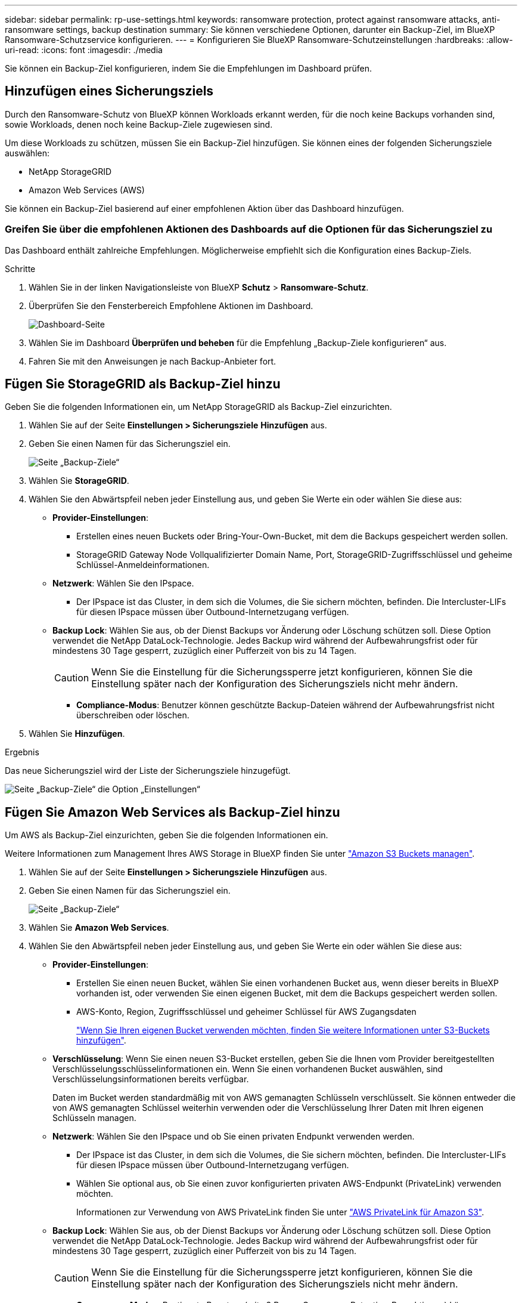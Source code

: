 ---
sidebar: sidebar 
permalink: rp-use-settings.html 
keywords: ransomware protection, protect against ransomware attacks, anti-ransomware settings, backup destination 
summary: Sie können verschiedene Optionen, darunter ein Backup-Ziel, im BlueXP Ransomware-Schutzservice konfigurieren. 
---
= Konfigurieren Sie BlueXP Ransomware-Schutzeinstellungen
:hardbreaks:
:allow-uri-read: 
:icons: font
:imagesdir: ./media


[role="lead"]
Sie können ein Backup-Ziel konfigurieren, indem Sie die Empfehlungen im Dashboard prüfen.



== Hinzufügen eines Sicherungsziels

Durch den Ransomware-Schutz von BlueXP können Workloads erkannt werden, für die noch keine Backups vorhanden sind, sowie Workloads, denen noch keine Backup-Ziele zugewiesen sind.

Um diese Workloads zu schützen, müssen Sie ein Backup-Ziel hinzufügen. Sie können eines der folgenden Sicherungsziele auswählen:

* NetApp StorageGRID
* Amazon Web Services (AWS)


Sie können ein Backup-Ziel basierend auf einer empfohlenen Aktion über das Dashboard hinzufügen.



=== Greifen Sie über die empfohlenen Aktionen des Dashboards auf die Optionen für das Sicherungsziel zu

Das Dashboard enthält zahlreiche Empfehlungen. Möglicherweise empfiehlt sich die Konfiguration eines Backup-Ziels.

.Schritte
. Wählen Sie in der linken Navigationsleiste von BlueXP *Schutz* > *Ransomware-Schutz*.
. Überprüfen Sie den Fensterbereich Empfohlene Aktionen im Dashboard.
+
image:screen-dashboard-recommended-actions-configure-backup-destinations.png["Dashboard-Seite"]

. Wählen Sie im Dashboard *Überprüfen und beheben* für die Empfehlung „Backup-Ziele konfigurieren“ aus.
. Fahren Sie mit den Anweisungen je nach Backup-Anbieter fort.




== Fügen Sie StorageGRID als Backup-Ziel hinzu

Geben Sie die folgenden Informationen ein, um NetApp StorageGRID als Backup-Ziel einzurichten.

. Wählen Sie auf der Seite *Einstellungen > Sicherungsziele* *Hinzufügen* aus.
. Geben Sie einen Namen für das Sicherungsziel ein.
+
image:screen-settings-backup-destination-storagegrid.png["Seite „Backup-Ziele“"]

. Wählen Sie *StorageGRID*.
. Wählen Sie den Abwärtspfeil neben jeder Einstellung aus, und geben Sie Werte ein oder wählen Sie diese aus:
+
** *Provider-Einstellungen*:
+
*** Erstellen eines neuen Buckets oder Bring-Your-Own-Bucket, mit dem die Backups gespeichert werden sollen.
*** StorageGRID Gateway Node Vollqualifizierter Domain Name, Port, StorageGRID-Zugriffsschlüssel und geheime Schlüssel-Anmeldeinformationen.


** *Netzwerk*: Wählen Sie den IPspace.
+
*** Der IPspace ist das Cluster, in dem sich die Volumes, die Sie sichern möchten, befinden. Die Intercluster-LIFs für diesen IPspace müssen über Outbound-Internetzugang verfügen.


** *Backup Lock*: Wählen Sie aus, ob der Dienst Backups vor Änderung oder Löschung schützen soll. Diese Option verwendet die NetApp DataLock-Technologie. Jedes Backup wird während der Aufbewahrungsfrist oder für mindestens 30 Tage gesperrt, zuzüglich einer Pufferzeit von bis zu 14 Tagen.
+

CAUTION: Wenn Sie die Einstellung für die Sicherungssperre jetzt konfigurieren, können Sie die Einstellung später nach der Konfiguration des Sicherungsziels nicht mehr ändern.

+
*** *Compliance-Modus*: Benutzer können geschützte Backup-Dateien während der Aufbewahrungsfrist nicht überschreiben oder löschen.




. Wählen Sie *Hinzufügen*.


.Ergebnis
Das neue Sicherungsziel wird der Liste der Sicherungsziele hinzugefügt.

image:screen-settings-backup-destinations-list-storagegrid.png["Seite „Backup-Ziele“ die Option „Einstellungen“"]



== Fügen Sie Amazon Web Services als Backup-Ziel hinzu

Um AWS als Backup-Ziel einzurichten, geben Sie die folgenden Informationen ein.

Weitere Informationen zum Management Ihres AWS Storage in BlueXP finden Sie unter https://docs.netapp.com/us-en/bluexp-setup-admin/task-viewing-amazon-s3.html["Amazon S3 Buckets managen"^].

. Wählen Sie auf der Seite *Einstellungen > Sicherungsziele* *Hinzufügen* aus.
. Geben Sie einen Namen für das Sicherungsziel ein.
+
image:screen-settings-backup-destination-storagegrid.png["Seite „Backup-Ziele“"]

. Wählen Sie *Amazon Web Services*.
. Wählen Sie den Abwärtspfeil neben jeder Einstellung aus, und geben Sie Werte ein oder wählen Sie diese aus:
+
** *Provider-Einstellungen*:
+
*** Erstellen Sie einen neuen Bucket, wählen Sie einen vorhandenen Bucket aus, wenn dieser bereits in BlueXP vorhanden ist, oder verwenden Sie einen eigenen Bucket, mit dem die Backups gespeichert werden sollen.
*** AWS-Konto, Region, Zugriffsschlüssel und geheimer Schlüssel für AWS Zugangsdaten
+
https://docs.netapp.com/us-en/bluexp-s3-storage/task-add-s3-bucket.html["Wenn Sie Ihren eigenen Bucket verwenden möchten, finden Sie weitere Informationen unter S3-Buckets hinzufügen"^].



** *Verschlüsselung*: Wenn Sie einen neuen S3-Bucket erstellen, geben Sie die Ihnen vom Provider bereitgestellten Verschlüsselungsschlüsselinformationen ein. Wenn Sie einen vorhandenen Bucket auswählen, sind Verschlüsselungsinformationen bereits verfügbar.
+
Daten im Bucket werden standardmäßig mit von AWS gemanagten Schlüsseln verschlüsselt. Sie können entweder die von AWS gemanagten Schlüssel weiterhin verwenden oder die Verschlüsselung Ihrer Daten mit Ihren eigenen Schlüsseln managen.

** *Netzwerk*: Wählen Sie den IPspace und ob Sie einen privaten Endpunkt verwenden werden.
+
*** Der IPspace ist das Cluster, in dem sich die Volumes, die Sie sichern möchten, befinden. Die Intercluster-LIFs für diesen IPspace müssen über Outbound-Internetzugang verfügen.
*** Wählen Sie optional aus, ob Sie einen zuvor konfigurierten privaten AWS-Endpunkt (PrivateLink) verwenden möchten.
+
Informationen zur Verwendung von AWS PrivateLink finden Sie unter https://docs.aws.amazon.com/AmazonS3/latest/userguide/privatelink-interface-endpoints.html["AWS PrivateLink für Amazon S3"^].



** *Backup Lock*: Wählen Sie aus, ob der Dienst Backups vor Änderung oder Löschung schützen soll. Diese Option verwendet die NetApp DataLock-Technologie. Jedes Backup wird während der Aufbewahrungsfrist oder für mindestens 30 Tage gesperrt, zuzüglich einer Pufferzeit von bis zu 14 Tagen.
+

CAUTION: Wenn Sie die Einstellung für die Sicherungssperre jetzt konfigurieren, können Sie die Einstellung später nach der Konfiguration des Sicherungsziels nicht mehr ändern.

+
*** *Governance-Modus*: Bestimmte Benutzer (mit s3:BypassGovernanceRetention-Berechtigung) können geschützte Dateien während der Aufbewahrungsfrist überschreiben oder löschen.
*** *Compliance-Modus*: Benutzer können geschützte Backup-Dateien während der Aufbewahrungsfrist nicht überschreiben oder löschen.




. Wählen Sie *Hinzufügen*.


.Ergebnis
Das neue Sicherungsziel wird der Liste der Sicherungsziele hinzugefügt.

image:screen-settings-backup-destinations-list-aws.png["Seite „Backup-Ziele“ die Option „Einstellungen“"]

